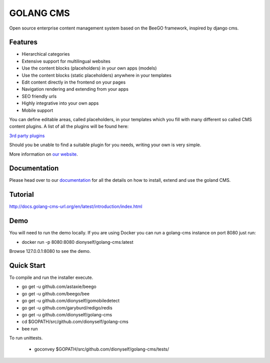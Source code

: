 ##########
GOLANG CMS
##########


Open source enterprise content management system based on the BeeGO framework, inspired by django cms.


********
Features
********

* Hierarchical categories
* Extensive support for multilingual websites
* Use the content blocks (placeholders) in your own apps (models)
* Use the content blocks (static placeholders) anywhere in your templates
* Edit content directly in the frontend on your pages
* Navigation rendering and extending from your apps
* SEO friendly urls
* Highly integrative into your own apps
* Mobile support

You can define editable areas, called placeholders, in your templates which you fill
with many different so called CMS content plugins.
A list of all the plugins will be found here:

`3rd party plugins <http://www.3party-cms.com/golang-cms/>`_

Should you be unable to find a suitable plugin for you needs, writing your own is very simple.

More information on `our website <http://www.golang-cms-url.org>`_.

*************
Documentation
*************

Please head over to our `documentation <http://docs.goland-cms.org/>`_ for all
the details on how to install, extend and use the goland CMS.

********
Tutorial
********

http://docs.golang-cms-url.org/en/latest/introduction/index.html

****
Demo
****

You will need to run the demo locally.
If you are using Docker you can run a golang-cms instance on port 8080
just run:

- docker run -p 8080:8080 dionyself/golang-cms:latest
Browse 127.0.0.1:8080 to see the demo.

***********
Quick Start
***********

To compile and run the installer execute.

- go get -u  github.com/astaxie/beego
- go get -u  github.com/beego/bee
- go get -u  github.com/dionyself/gomobiledetect
- go get -u  github.com/garyburd/redigo/redis
- go get -u  github.com/dionyself/golang-cms
- cd $GOPATH/src/github.com/dionyself/golang-cms
- bee run

To run unittests.

 - goconvey $GOPATH/src/github.com/dionyself/golang-cms/tests/
